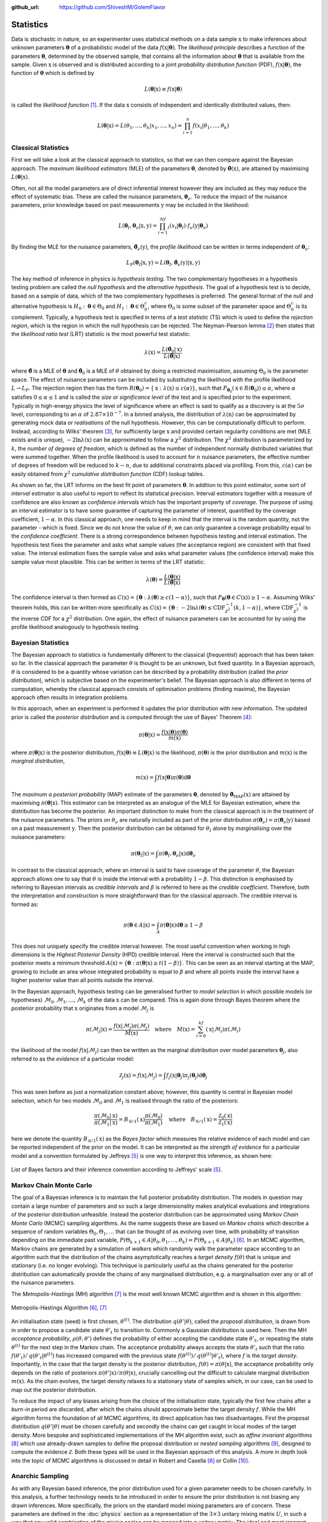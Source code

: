 .. _statistics:

:github_url: https://github.com/ShiveshM/GolemFlavor

**********
Statistics
**********
Data is stochastic in nature, so an experimenter uses statistical methods on a
data sample :math:`\textbf{x}` to make inferences about unknown parameters
:math:`\mathbf{\theta}` of a probabilistic model of the data
:math:`f\left(\textbf{x}\middle|\mathbf{\theta}\right)`. The *likelihood
principle* describes a function of the parameters :math:`\mathbf{\theta}`,
determined by the observed sample, that contains all the information about
:math:`\mathbf{\theta}` that is available from the sample. Given
:math:`\textbf{x}` is observed and is distributed according to a joint
*probability distribution function* (PDF),
:math:`f\left(\textbf{x}\middle|\mathbf{\theta}\right)`, the function of
:math:`\mathbf{\theta}` which is defined by

.. math::

  L\left(\mathbf{\theta}\middle|\textbf{x}\right)\equiv
    f\left(\textbf{x}\middle|\mathbf{\theta}\right)

is called the *likelihood function* [1]_. If the data :math:`\textbf{x}` consists
of independent and identically distributed values, then:

.. math::

    L\left(\mathbf{\theta}\middle|\textbf{x}\right)=
    L\left(\theta_1,\dots,\theta_k\middle|x_1,\dots,x_n\right)=
    \prod_{i=1}^{n}f\left(x_i\middle|\theta_1,\dots,\theta_k\right)

Classical Statistics
--------------------
First we will take a look at the classical approach to statistics, so that we
can then compare against the Bayesian approach. The *maximum likelihood
estimators* (MLE) of the parameters :math:`\mathbf{\theta}`, denoted by
:math:`\mathbf{\hat\theta}(\textbf{x})`, are attained by maximising
:math:`L\left(\mathbf{\theta}\middle|\textbf{x}\right)`.

Often, not all the model parameters are of direct inferential interest however
they are included as they may reduce the effect of systematic bias. These are
called the nuisance parameters, :math:`\mathbf{\theta}_\nu`. To reduce the
impact of the nuisance parameters, prior knowledge based on past measurements
:math:`\textbf{y}` may be included in the likelihood:

.. math::

    L\left(\mathbf{\theta}_I,\mathbf{\theta}_\nu\middle|\textbf{x},\textbf{y}\right)=
      \prod_{i=1}^Nf_I\left(x_i\middle|\mathbf{\theta}_I\right)\cdot
      f_\nu\left(\textbf{y}\middle| \mathbf{\theta}_\nu\right)

By finding the MLE for the nuisance parameters,
:math:`\mathbf{\hat\theta}_{\nu}(\textbf{y})`, the *profile likelihood* can be written
in terms independent of :math:`\mathbf{\theta}_\nu`:

.. math::

    L_P\left(\mathbf{\theta}_I\middle|\textbf{x},\textbf{y}\right)=
    L\left(\mathbf{\theta}_I,\mathbf{\hat\theta}_{\nu}\left(\textbf{y}\right)\middle|\textbf{x},\textbf{y}\right)

The key method of inference in physics is *hypothesis testing*. The two
complementary hypotheses in a hypothesis testing problem are called the *null
hypothesis* and the *alternative hypothesis*. The goal of a hypothesis test is
to decide, based on a sample of data, which of the two complementary hypotheses
is preferred. The general format of the null and alternative hypothesis is
:math:`H_0:\mathbf{\theta}\in\Theta_0` and
:math:`H_1:\mathbf{\theta}\in\Theta_0^c`, where :math:`\Theta_0` is some subset
of the parameter space and :math:`\Theta_0^c` is its complement.  Typically, a
hypothesis test is specified in terms of a *test statistic* (TS) which is used
to define the *rejection region*, which is the region in which the null
hypothesis can be rejected.  The Neyman-Pearson lemma [2]_ then states that the
*likelihood ratio test* (LRT) statistic is the most powerful test statistic:

.. math::

    \lambda\left(\textbf{x}\right)=\frac{L\left(\mathbf{\hat\theta}_{0}\middle|
      \textbf{x}\right)}{L\left(\mathbf{\hat\theta}\middle|\textbf{x}\right)}

where :math:`\mathbf{\hat\theta}` is a MLE of :math:`\mathbf{\theta}` and
:math:`\mathbf{\hat\theta}_{0}` is a MLE of :math:`\theta` obtained by doing a
restricted maximisation, assuming :math:`\Theta_0` is the parameter space. The
effect of nuisance parameters can be included by substituting the likelihood
with the profile likelihood :math:`L\rightarrow L_P`. The rejection region then
has the form
:math:`R\left(\mathbf{\theta}_0\right)=\{\textbf{x}:\lambda\left(\textbf{x}\right)
\leq{c}\left(\alpha\right)\}`, such that
:math:`P_{\mathbf{\theta}_0}\left(\textbf{x}\in
R\left(\mathbf{\theta}_0\right)\right)\leq\alpha`, where :math:`\alpha`
satisfies :math:`0\leq{\alpha}\leq 1` and is called the *size* or
*significance level* of the test and is specified prior to the
experiment. Typically in high-energy physics the level of significance where an
effect is said to qualify as a discovery is at the :math:`5\sigma` level,
corresponding to an :math:`\alpha` of :math:`2.87\times10^{-7}`. In a binned
analysis, the distribution of :math:`\lambda\left(\textbf{n}\right)` can be
approximated by generating mock data or *realisations* of the null
hypothesis.  However, this can be computationally difficult to perform.
Instead, according to Wilks' theorem [3]_, for sufficiently large
:math:`\textbf{x}` and provided certain regularity conditions are met (MLE
exists and is unique), :math:`-2\ln\lambda\left(\textbf{x}\right)` can be
approximated to follow a :math:`\chi^2` distribution. The :math:`\chi^2`
distribution is parameterized by :math:`k`, the *number of degrees of
freedom*, which is defined as the number of independent normally distributed
variables that were summed together. When the profile likelihood is used to
account for :math:`n` nuisance parameters, the effective number of degrees of
freedom will be reduced to :math:`k-n`, due to additional constraints placed
via profiling. From this, :math:`c\left(\alpha\right)`  can be easily obtained
from :math:`\chi^2` *cumulative distribution function* (CDF) lookup
tables.

As shown so far, the LRT informs on the best fit point of parameters
:math:`\mathbf{\theta}`. In addition to this point estimator, some sort of
*interval* estimator is also useful to report to reflect its statistical
precision. Interval estimators together with a measure of confidence are also
known as *confidence intervals* which has the important property of *coverage*.
The purpose of using an interval estimator is to have some guarantee of
capturing the parameter of interest, quantified by the coverage coefficient,
:math:`1-\alpha`. In this classical approach, one needs to keep in mind that
the interval is the random quantity, not the parameter - which is fixed. Since
we do not know the value of :math:`\theta`, we can only guarantee a coverage
probability equal to the *confidence coefficient*. There is a strong
correspondence between hypothesis testing and interval estimation. The
hypothesis test fixes the parameter and asks what sample values (the acceptance
region) are consistent with that fixed value.  The interval estimation fixes
the sample value and asks what parameter values (the confidence interval) make
this sample value most plausible. This can be written in terms of the LRT
statistic:

.. math::

  \lambda\left(\mathbf{\theta}\right)=\frac{L\left(\mathbf{\theta}\middle|\textbf{x}
    \right)}{L\left(\mathbf{\hat\theta}\middle|\textbf{x}\right)}


The confidence interval is then formed as
:math:`C\left(\textbf{x}\right)=\{\mathbf{
\theta}:\lambda\left(\mathbf{\theta}\right)\geq c\left(1-\alpha\right)\}`, such
that :math:`P_{\mathbf{\theta}}\left(\mathbf{\theta}\in
C\left(\textbf{x}\right)\right)\geq1-\alpha`.  Assuming Wilks' theorem holds,
this can be written more specifically as
:math:`C\left(\textbf{x}\right)=\{\mathbf{\theta}:-2\ln\lambda\left(
\mathbf{\theta}\right) \leq\text{CDF}_{\chi^2}^{-1}\left(k,1-\alpha\right)\}`,
where :math:`\text{CDF}_{\chi^2}^{-1}` is the inverse CDF for a :math:`\chi^2`
distribution. One again, the effect of nuisance parameters can be accounted
for by using the profile likelihood analogously to hypothesis testing.

Bayesian Statistics
-------------------
The Bayesian approach to statistics is fundamentally different to the
classical (*frequentist*) approach that has been taken so far. In the
classical approach the parameter :math:`\theta` is thought to be an unknown, but
fixed quantity. In a Bayesian approach, :math:`\theta` is considered to be a
quantity whose variation can be described by a probability distribution
(called the *prior distribution*), which is subjective based on the
experimenter's belief. The Bayesian approach is also different in terms of
computation, whereby the classical approach consists of optimisation problems
(finding maxima), the Bayesian approach often results in integration
problems.

In this approach, when an experiment is performed it updates the prior
distribution with new information. The updated prior is called the
*posterior distribution* and is computed through the use of Bayes'
Theorem [4]_:

.. math::

  \pi\left(\mathbf{\theta}\middle|\textbf{x}\right)=
  \frac{f\left(\textbf{x}\middle|\mathbf{\theta}\right)
  \pi\left(\mathbf{\theta}\right)}{m\left(\textbf{x}\right)}

where :math:`\pi\left(\mathbf{\theta}\middle|\textbf{x}\right)` is the
posterior distribution,
:math:`f\left(\textbf{x}\middle|\mathbf{\theta}\right)\equiv
L\left(\mathbf{\theta}\middle|\textbf{x}\right)` is the likelihood,
:math:`\pi\left(\mathbf{\theta}\right)` is the prior distribution and
:math:`m\left(\textbf{x}\right)` is the *marginal distribution*,

.. math::

  m\left(\textbf{x}\right)=\int f\left(\textbf{x}\middle|\mathbf{\theta}\right)\pi\left(
    \mathbf{\theta}\right)\text{d}\mathbf{\theta}

The *maximum a posteriori probability* (MAP) estimate of the parameters
:math:`\mathbf{\theta}`, denoted by
:math:`\mathbf{\hat\theta}_\text{MAP}\left(\textbf{x} \right)` are attained by
maximising :math:`\pi\left(\mathbf{\theta}\middle|\textbf{x} \right)`. This
estimator can be interpreted as an analogue of the MLE for Bayesian estimation,
where the distribution has become the posterior.  An important distinction to
make from the classical approach is in the treatment of the nuisance
parameters. The priors on :math:`\theta_\nu` are naturally included as part of
the prior distribution :math:`\pi\left(\mathbf{\theta}_\nu\right)=
\pi\left(\mathbf{\theta}_\nu\middle|\textbf{y}\right)` based on a past
measurement :math:`\textbf{y}`. Then the posterior distribution can be obtained
for :math:`\theta_I` alone by *marginalising* over the nuisance parameters:

.. math::
  \pi\left(\mathbf{\theta}_I\middle|\textbf{x}\right)=\int \pi\left(\mathbf{\theta}_I,\mathbf{\theta}_\nu\middle|\textbf{x}\right)\text{d}\mathbf{\theta}_\nu

In contrast to the classical approach, where an interval is said to have
coverage of the parameter :math:`\theta`, the Bayesian approach allows one to
say that :math:`\theta` is inside the interval with a probability
:math:`1-\beta`. This distinction is emphasised by referring to Bayesian
intervals as *credible intervals* and :math:`\beta` is referred to here as the
*credible coefficient*. Therefore, both the interpretation and construction is
more straightforward than for the classical approach. The credible interval is
formed as:

.. math::
  \pi\left(\mathbf{\theta}\in A\middle|\textbf{x}\right)=\int_A\pi\left(
    \mathbf{\theta}\middle|\textbf{x}\right)\text{d}\mathbf{\theta}\geq1-\beta

This does not uniquely specify the credible interval however. The most useful
convention when working in high dimensions is the *Highest Posterior Density*
(HPD) credible interval. Here the interval is constructed such that the
posterior meets a minimum threshold :math:`A\left(\textbf{x}\right)=\{\mathbf{
\theta}:\pi\left(\mathbf{\theta}\middle|\textbf{x}\right)\geq
t\left(1-\beta\right)\}`. This can be seen as an interval starting at the MAP,
growing to include an area whose integrated probability is equal to
:math:`\beta` and where all points inside the interval have a higher posterior
value than all points outside the interval.

In the Bayesian approach, hypothesis testing can be generalised further to
*model selection* in which possible models (or hypotheses)
:math:`\mathcal{M}_0,\mathcal{M}_1,\dots,\mathcal{M}_k` of the data
:math:`\textbf{x}` can be compared. This is again done through Bayes theorem
where the posterior probability that :math:`\textbf{x}` originates from a model
:math:`\mathcal{M}_j` is

.. math::

  \pi\left(\mathcal{M}_j\middle|\textbf{x}\right)=\frac{
  f\left(\textbf{x}\middle|\mathcal{M}_j\right)\pi\left(\mathcal{M}_j\right)}{
  M\left(\textbf{x}\right)}\quad\text{where}\quad
  M\left(\textbf{x}\right)=\sum_{i=0}^kf\left(\textbf{x}\middle|\mathcal{M}_i\right)
  \pi\left(\mathcal{M}_i\right)


the likelihood of the model
:math:`f\left(\textbf{x}\middle|\mathcal{M}_j\right)` can then be written as
the marginal distribution over model parameters :math:`\mathbf{\theta}_j`, also
referred to as the *evidence* of a particular model:

.. math::

  \mathcal{Z}_j\left(\textbf{x}\right)=f\left(\textbf{x}\middle|\mathcal{M}_j\right)=
  \int f_j\left(\textbf{x}\middle|\mathbf{\theta}_j\right)
  \pi_j\left(\mathbf{\theta}_j\right)\text{d}\mathbf{\theta}_j


This was seen before as just a normalization constant above; however, this
quantity is central in Bayesian model selection, which for two models
:math:`\mathcal{M}_0` and :math:`\mathcal{M}_1` is realised through the ratio
of the posteriors:

.. math::

  \frac{\pi\left(\mathcal{M}_0\middle|\textbf{x}\right)}
  {\pi\left(\mathcal{M}_1\middle|\textbf{x}\right)}=B_{\,0/1}\left(\textbf{x}\right)
  \frac{\pi\left(\mathcal{M}_0\right)}{\pi\left(\mathcal{M}_1\right)}\quad
  \text{where}\quad B_{\,0/1}\left(\textbf{x}\right)=
  \frac{\mathcal{Z}_0\left(\textbf{x}\right)}{\mathcal{Z}_1\left(\textbf{x}\right)}

here we denote the quantity :math:`B_{\,0/1}\left(\textbf{x}\right)` as the
*Bayes factor* which measures the relative evidence of each model and
can be reported independent of the prior on the model. It can be interpreted
as the *strength of evidence* for a particular model and a convention
formulated by Jeffreys [5]_ is one way to interpret this
inference, as shown here:

.. figure:: _static/jeffreys.png
  :width: 500px
  :align: center

  List of Bayes factors and their inference convention according to Jeffreys'
  scale [5]_.


Markov Chain Monte Carlo
------------------------
The goal of a Bayesian inference is to maintain the full posterior probability
distribution. The models in question may contain a large number of parameters
and so such a large dimensionality makes analytical evaluations and
integrations of the posterior distribution unfeasible. Instead the posterior
distribution can be approximated using *Markov Chain Monte Carlo* (MCMC)
sampling algorithms. As the name suggests these are based on *Markov chains*
which describe a sequence of random variables :math:`\Theta_0,\Theta_1,\dots`
that can be thought of as evolving over time, with probability of transition
depending on the immediate past variable, :math:`P\left(\Theta_{k+1}\in
A\middle|\theta_0,\theta_1,\dots,\theta_k\right)= P\left(\Theta_{k+1}\in
A\middle|\theta_k\right)` [6]_. In an MCMC algorithm, Markov chains are
generated by a simulation of *walkers* which randomly walk the parameter space
according to an algorithm such that the distribution of the chains
asymptotically reaches a *target density* :math:`f\left(\theta\right)` that is
unique and stationary (i.e. no longer evolving). This technique is
particularly useful as the chains generated for the posterior distribution can
automatically provide the chains of any marginalised distribution, e.g. a
marginalisation over any or all of the nuisance parameters.

The *Metropolis-Hastings* (MH) algorithm [7]_ is the most well known MCMC
algorithm and is shown in this algorithm:

.. figure:: _static/mh.png
  :width: 700px
  :align: center

  Metropolis-Hastings Algorithm [6]_, [7]_

An initialisation state (seed) is first chosen, :math:`\theta^{(t)}`. The
distribution :math:`q\left(\theta'\middle|\theta\right)`, called the *proposal
distribution*, is drawn from in order to propose a candidate state
:math:`\theta'_t` to transition to.  Commonly a Gaussian distribution is used
here. Then the MH *acceptance probability*,
:math:`\rho\left(\theta,\theta'\right)` defines the probability of either
accepting the candidate state :math:`\theta'_t`, or repeating the state
:math:`\theta^{(t)}` for the next step in the Markov chain. The acceptance
probability always accepts the state :math:`\theta'_t` such that the ratio
:math:`f\left(\theta'_t\right)/\,q\left(\theta'_t\middle| \theta^{(t)}\right)`
has increased compared with the previous state
:math:`f\left(\theta^{(t)}\right)/\,q\left(\theta^{(t)}\middle|\theta'_t\right)`,
where :math:`f` is the *target density*. Importantly, in the case that the
target density is the posterior distribution,
:math:`f\left(\theta\right)=\pi\left(\theta\middle|\textbf{x}\right)`, the
acceptance probability only depends on the ratio of posteriors
:math:`\pi\left(\theta'\middle|\textbf{x}\right)/\pi\left(\theta\middle|\textbf{x}\right)`,
crucially cancelling out the difficult to calculate marginal distribution
:math:`m\left(\textbf{x}\right)`. As the chain evolves, the target density
relaxes to a stationary state of samples which, in our case, can be used to map
out the posterior distribution.

To reduce the impact of any biases arising from the choice of the
initialisation state, typically the first few chains after a *burn-in* period
are discarded, after which the chains should approximate better the target
density :math:`f`. While the MH algorithm forms the foundation of all MCMC
algorithms, its direct application has two disadvantages. First the proposal
distribution :math:`q\left(\theta'\middle|\theta\right)` must be chosen
carefully and secondly the chains can get caught in local modes of the target
density.  More bespoke and sophisticated implementations of the MH algorithm
exist, such as *affine invariant* algorithms [8]_ which use already-drawn
samples to define the proposal distribution or *nested sampling* algorithms
[9]_, designed to compute the evidence :math:`\mathcal{Z}`. Both these types
will be used in the Bayesian approach of this analysis. A more in depth look
into the topic of MCMC algorithms is discussed in detail in Robert and Casella
[6]_ or Collin [10]_.

Anarchic Sampling
-----------------
As with any Bayesian based inference, the prior distribution used for a given
parameter needs to be chosen carefully. In this analysis, a further technology
needs to be introduced in order to ensure the prior distribution is not biasing
any drawn inferences. More specifically, the priors on the standard model
mixing parameters are of concern. These parameters are defined in the
:doc:`physics` section as a representation of the :math:`3\times3` unitary
mixing matrix :math:`U`, in such a way that any valid combination of the mixing
angles can be mapped into a unitary matrix. The ideal and most ignorant choice
of prior here is one in which there is no distinction among the three neutrino
flavors, compatible with the hypothesis of *neutrino mixing anarchy*, which is
the hypothesis that :math:`U` can be described as a result of random draws from
an unbiased distribution of unitary :math:`3\times3` matrices [11]_, [12]_,
[13]_, [14]_. Simply using a flat prior on the mixing angles however, does
not mean that the prior on the elements of :math:`U` is also flat. Indeed doing
this would introduce a significant bias for the elements of :math:`U`.
Statistical techniques used in the study of neutrino mixing anarchy will be
borrowed in order to ensure that :math:`U` is sampled in an unbiased way. Here,
the anarchy hypothesis requires the probability measure of the neutrino mixing
matrix to be invariant under changes of basis for the three generations. This
is the central assumption of *basis independence* and from this, distributions
over the mixing angles are determined by the integration invariant *Haar
measure* [13]_. For the group :math:`U(3)` the Haar measure is given by the
volume element :math:`\text{d} U`, which can be written using the mixing angles
parameterization:

.. math::

  \text{d} U=\text{d}\left(\sin^2\theta_{12}\right)\wedge\,
    \text{d}\left(\cos^4\theta_{13}\right)\wedge\,
    \text{d}\left(\sin^2\theta_{23}\right)\wedge\,\text{d}\delta


which says that the Haar measure for the group :math:`U(3)` is flat in
:math:`\sin^2\theta_{12}`, :math:`\cos^4\theta_{13}`, :math:`\sin^2\theta_{23}`
and :math:`\delta`.  Therefore, in order to ensure the distribution over the
mixing matrix :math:`U` is unbiased, the prior on the mixing angles must be
chosen according to this Haar measure, i.e. in :math:`\sin^2\theta_{12}`,
:math:`\cos^4\theta_{13}`, :math:`\sin^2\theta_{23}` and :math:`\delta`. You
can see an example on this in action in the :doc:`examples` notebooks.

This also needs to be considered in the case of a flavor composition
measurement using sampling techniques in a Bayesian approach. In this case, the
posterior of the measured composition :math:`f_{\alpha,\oplus}` is sampled over
as the parameters of interest. Here, the effective number of parameters can be
reduced from three to two due to the requirement :math:`\sum_\alpha
f_{\alpha,\oplus}=1`. Therefore, the prior on these two parameters must be
determined by Haar measure of the flavor composition volume element,
:math:`\text{d} f_{e,\oplus}\wedge\text{d} f_{\mu,\oplus}\wedge\text{d}
f_{\tau,\oplus}`. The following *flavor angles* parameterization is found to
be sufficient:

.. math::

  \begin{align}
    f_{\alpha,\oplus}=
    \begin{pmatrix}
      f_{e,\oplus} \\ f_{\mu,\oplus} \\ f_{\tau,\oplus}
    \end{pmatrix}=
    \begin{pmatrix}
      \sin^2\phi_\oplus\,\cos^2\psi_\oplus \\
      \sin^2\phi_\oplus\,\sin^2\psi_\oplus \\
      \cos^2\phi_\oplus
    \end{pmatrix} \\
    \text{d} f_{e,\oplus}\wedge\text{d} f_{\mu,\oplus}\wedge\text{d} f_{\tau,\oplus}=
    \text{d}\left(\sin^4\phi_\oplus\right)\wedge
    \text{d}\left(\cos\left(2\psi_\oplus\right)\right)
  \end{align}


.. [1] Casella, G. & Berger, R. Statistical Inference isbn: 9780534243128. https://books.google.co.uk/books?id=0x\_vAAAAMAAJ (Thomson Learning, 2002).
.. [2] Neyman, J. & Pearson, E. S. On the Problem of the Most Efficient Tests of Statistical Hypotheses. Phil. Trans. Roy. Soc. Lond. A231, 289–337 (1933).
.. [3] Wilks, S. S. The Large-Sample Distribution of the Likelihood Ratio for Testing Composite Hypotheses. Annals Math. Statist. 9, 60–62 (1938).
.. [4] Bayes, R. An essay toward solving a problem in the doctrine of chances. Phil. Trans. Roy. Soc. Lond. 53, 370–418 (1764).
.. [5] Jeffreys, H. The Theory of Probability isbn: 9780198503682, 9780198531937, 0198531931. https://global.oup.com/academic/product/the-theory-of-probability-9780198503682?cc=au&lang=en&#(1939).
.. [6] Robert, C. & Casella, G. Monte Carlo Statistical Methods isbn: 9781475730715. https://books.google.co.uk/books?id=lrvfBwAAQBAJ (Springer New York, 2013)
.. [7] Hastings, W. K. Monte Carlo sampling methods using Markov chains and their applications. Biometrika 57, 97–109. issn: 0006-3444 (Apr. 1970).
.. [8] Goodman, J. & Weare, J. Ensemble samplers with affine invariance. *Communications in Applied Mathematics and Computational Science*, Vol. 5, No. 1, p. 65-80, 2010 5, 65–80 (2010).
.. [9] Skilling, J. Nested Sampling. AIP Conference Proceedings 735, 395–405 (2004)
.. [10] Collin, G. L. *Neutrinos, neurons and neutron stars : applications of new statistical and analysis techniques to particle and astrophysics* PhD thesis (Massachusetts Institute of Technology, 2018). http://hdl.handle.net/1721.1/118817.
.. [11] De Gouvea, A. & Murayama, H. Neutrino Mixing Anarchy: Alive and Kicking. Phys. Lett. B747, 479–483 (2015).
.. [12] Hall, L. J., Murayama, H. & Weiner, N. Neutrino mass anarchy. Phys. Rev. Lett. 84, 2572–2575 (2000).
.. [13] Haba, N. & Murayama, H. Anarchy and hierarchy. Phys. Rev. D63, 053010 (2001).
.. [14] De Gouvea, A. & Murayama, H. Statistical test of anarchy. Phys. Lett. B573, 94–100 (2003).

